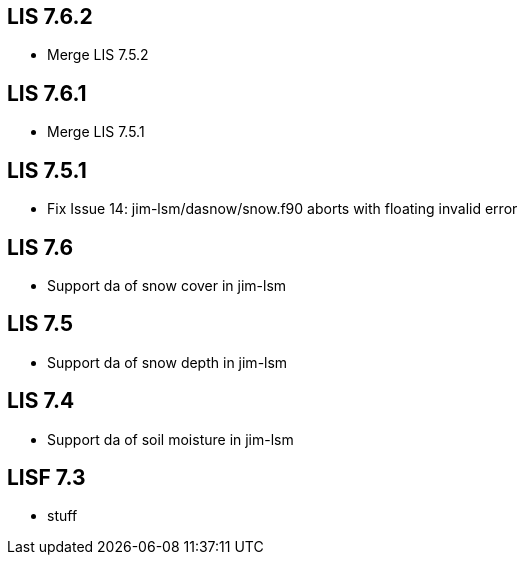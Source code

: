 == LIS 7.6.2
* Merge LIS 7.5.2

== LIS 7.6.1
* Merge LIS 7.5.1

== LIS 7.5.1
* Fix Issue 14: jim-lsm/dasnow/snow.f90 aborts with floating invalid error

== LIS 7.6
* Support da of snow cover in jim-lsm

== LIS 7.5
* Support da of snow depth in jim-lsm

== LIS 7.4
* Support da of soil moisture in jim-lsm

== LISF 7.3
* stuff
